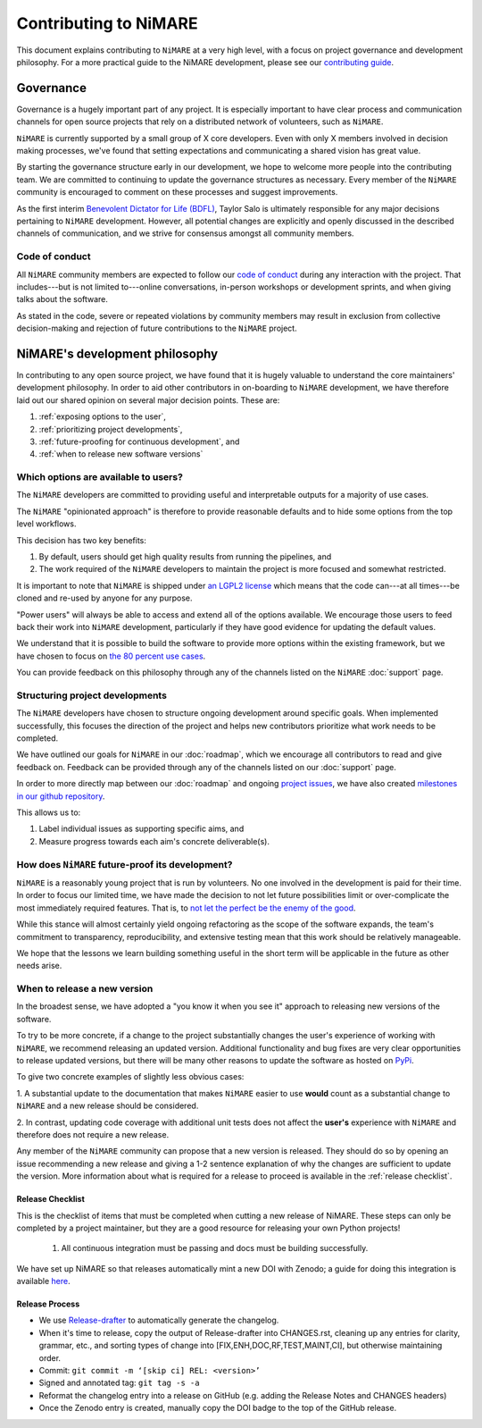 Contributing to NiMARE
======================

This document explains contributing to ``NiMARE`` at a very high level,
with a focus on project governance and development philosophy.
For a more practical guide to the NiMARE development, please see our
`contributing guide`_.

.. _contributing guide: https://github.com/neurostuff/NiMARE/blob/master/CONTRIBUTING.md

.. _governance:

Governance
----------

Governance is a hugely important part of any project.
It is especially important to have clear process and communication channels
for open source projects that rely on a distributed network of volunteers, such as ``NiMARE``.

``NiMARE`` is currently supported by a small group of X core developers.
Even with only X members involved in decision making processes,
we've found that setting expectations and communicating a shared vision has great value.

By starting the governance structure early in our development,
we hope to welcome more people into the contributing team.
We are committed to continuing to update the governance structures as necessary.
Every member of the ``NiMARE`` community is encouraged to comment on these processes and suggest improvements.

As the first interim `Benevolent Dictator for Life (BDFL)`_,
Taylor Salo is ultimately responsible for any major decisions pertaining to ``NiMARE`` development.
However, all potential changes are explicitly and openly discussed in the described channels of
communication, and we strive for consensus amongst all community members.

.. _Benevolent Dictator for Life (BDFL): https://en.wikipedia.org/wiki/Benevolent_dictator_for_life

Code of conduct
```````````````

All ``NiMARE`` community members are expected to follow our `code of conduct`_
during any interaction with the project.
That includes---but is not limited to---online conversations,
in-person workshops or development sprints, and when giving talks about the software.

As stated in the code, severe or repeated violations by community members may result in exclusion
from collective decision-making and rejection of future contributions to the ``NiMARE`` project.

.. _code of conduct: https://github.com/neurostuff/NiMARE/blob/master/Code_of_Conduct.md

NiMARE's development philosophy
--------------------------------------

In contributing to any open source project,
we have found that it is hugely valuable to understand the core maintainers' development philosophy.
In order to aid other contributors in on-boarding to ``NiMARE`` development,
we have therefore laid out our shared opinion on several major decision points.
These are:

#. :ref:`exposing options to the user`,
#. :ref:`prioritizing project developments`,
#. :ref:`future-proofing for continuous development`, and
#. :ref:`when to release new software versions`


.. _exposing options to the user:

Which options are available to users?
`````````````````````````````````````

The ``NiMARE``  developers are committed to providing useful and interpretable outputs
for a majority of use cases.

The ``NiMARE`` "opinionated approach" is therefore to provide reasonable defaults and to hide some
options from the top level workflows.

This decision has two key benefits:

1. By default, users should get high quality results from running the pipelines, and
2. The work required of the ``NiMARE``  developers to maintain the project is more focused
   and somewhat restricted.

It is important to note that ``NiMARE``  is shipped under `an LGPL2 license`_ which means that
the code can---at all times---be cloned and re-used by anyone for any purpose.

"Power users" will always be able to access and extend all of the options available.
We encourage those users to feed back their work into ``NiMARE``  development,
particularly if they have good evidence for updating the default values.

We understand that it is possible to build the software to provide more
options within the existing framework, but we have chosen to focus on `the 80 percent use cases`_.

You can provide feedback on this philosophy through any of the channels
listed on the ``NiMARE`` :doc:`support` page.

.. _an LGPL2 license: https://github.com/ME-ICA/NiMARE/blob/master/LICENSE
.. _the 80 percent use cases: https://en.wikipedia.org/wiki/Pareto_principle#In_software


.. _prioritizing project developments:

Structuring project developments
````````````````````````````````

The ``NiMARE``  developers have chosen to structure ongoing development around specific goals.
When implemented successfully, this focuses the direction of the project and helps new contributors
prioritize what work needs to be completed.

We have outlined our goals for ``NiMARE`` in our :doc:`roadmap`,
which we encourage all contributors to read and give feedback on.
Feedback can be provided through any of the channels listed on our :doc:`support` page.

In order to more directly map between our :doc:`roadmap` and ongoing `project issues`_,
we have also created `milestones in our github repository`_.

.. _project issues: https://github.com/ME-ICA/NiMARE/issues
.. _milestones in our github repository: https://github.com/me-ica/NiMARE/milestones

This allows us to:

1. Label individual issues as supporting specific aims, and
2. Measure progress towards each aim's concrete deliverable(s).


.. _future-proofing for continuous development:

How does ``NiMARE`` future-proof its development?
`````````````````````````````````````````````````

``NiMARE``  is a reasonably young project that is run by volunteers.
No one involved in the development is paid for their time.
In order to focus our limited time, we have made the decision to not let future possibilities limit
or over-complicate the most immediately required features.
That is, to `not let the perfect be the enemy of the good`_.

.. _not let the perfect be the enemy of the good: https://en.wikipedia.org/wiki/Perfect_is_the_enemy_of_good

While this stance will almost certainly yield ongoing refactoring as the scope of the software expands,
the team's commitment to transparency, reproducibility, and extensive testing
mean that this work should be relatively manageable.

We hope that the lessons we learn building something useful in the short term will be
applicable in the future as other needs arise.


.. _when to release new software versions:

When to release a new version
`````````````````````````````

In the broadest sense, we have adopted a "you know it when you see it" approach
to releasing new versions of the software.

To try to be more concrete, if a change to the project substantially changes the user's experience
of working with ``NiMARE``, we recommend releasing an updated version.
Additional functionality and bug fixes are very clear opportunities to release updated versions,
but there will be many other reasons to update the software as hosted on `PyPi`_.

.. _PyPi: https://pypi.org/project/NiMARE/

To give two concrete examples of slightly less obvious cases:

1. A substantial update to the documentation that makes ``NiMARE``  easier to use **would** count as
a substantial change to ``NiMARE``  and a new release should be considered.

2. In contrast, updating code coverage with additional unit tests does not affect the
**user's** experience with ``NiMARE``  and therefore does not require a new release.

Any member of the ``NiMARE``  community can propose that a new version is released.
They should do so by opening an issue recommending a new release and giving a
1-2 sentence explanation of why the changes are sufficient to update the version.
More information about what is required for a release to proceed is available
in the :ref:`release checklist`.


.. _release checklist:

Release Checklist
"""""""""""""""""

This is the checklist of items that must be completed when cutting a new release of NiMARE.
These steps can only be completed by a project maintainer, but they are a good resource for
releasing your own Python projects!

    #. All continuous integration must be passing and docs must be building successfully.

We have set up NiMARE so that releases automatically mint a new DOI with Zenodo;
a guide for doing this integration is available `here`_.

Release Process
"""""""""""""""

- We use `Release-drafter`_ to automatically generate the changelog.
- When it's time to release, copy the output of Release-drafter into CHANGES.rst, cleaning up any entries for clarity, grammar, etc., and sorting types of change into [FIX,ENH,DOC,RF,TEST,MAINT,CI], but otherwise maintaining order.
- Commit: ``git commit -m ‘[skip ci] REL: <version>’``
- Signed and annotated tag: ``git tag -s -a``
- Reformat the changelog entry into a release on GitHub (e.g. adding the Release Notes and CHANGES headers)
- Once the Zenodo entry is created, manually copy the DOI badge to the top of the GitHub release.


.. _`upload it to PyPi`: https://packaging.python.org/tutorials/packaging-projects/#uploading-the-distribution-archives
.. _`guide for creating a release on GitHub`: https://help.github.com/articles/creating-releases/
.. _`Release-drafter`: https://github.com/apps/release-drafter
.. _here: https://guides.github.com/activities/citable-code/
